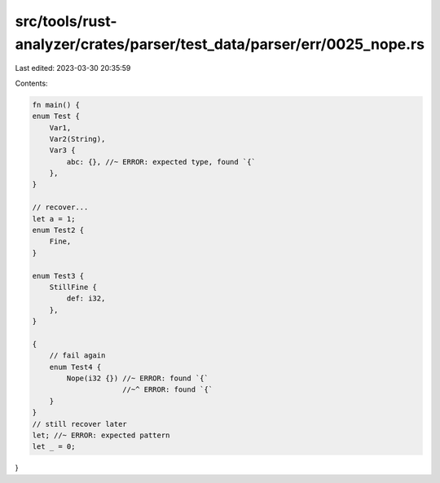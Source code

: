 src/tools/rust-analyzer/crates/parser/test_data/parser/err/0025_nope.rs
=======================================================================

Last edited: 2023-03-30 20:35:59

Contents:

.. code-block:: rs

    fn main() {
    enum Test {
        Var1,
        Var2(String),
        Var3 {
            abc: {}, //~ ERROR: expected type, found `{`
        },
    }

    // recover...
    let a = 1;
    enum Test2 {
        Fine,
    }

    enum Test3 {
        StillFine {
            def: i32,
        },
    }

    {
        // fail again
        enum Test4 {
            Nope(i32 {}) //~ ERROR: found `{`
                         //~^ ERROR: found `{`
        }
    }
    // still recover later
    let; //~ ERROR: expected pattern
    let _ = 0;
}


